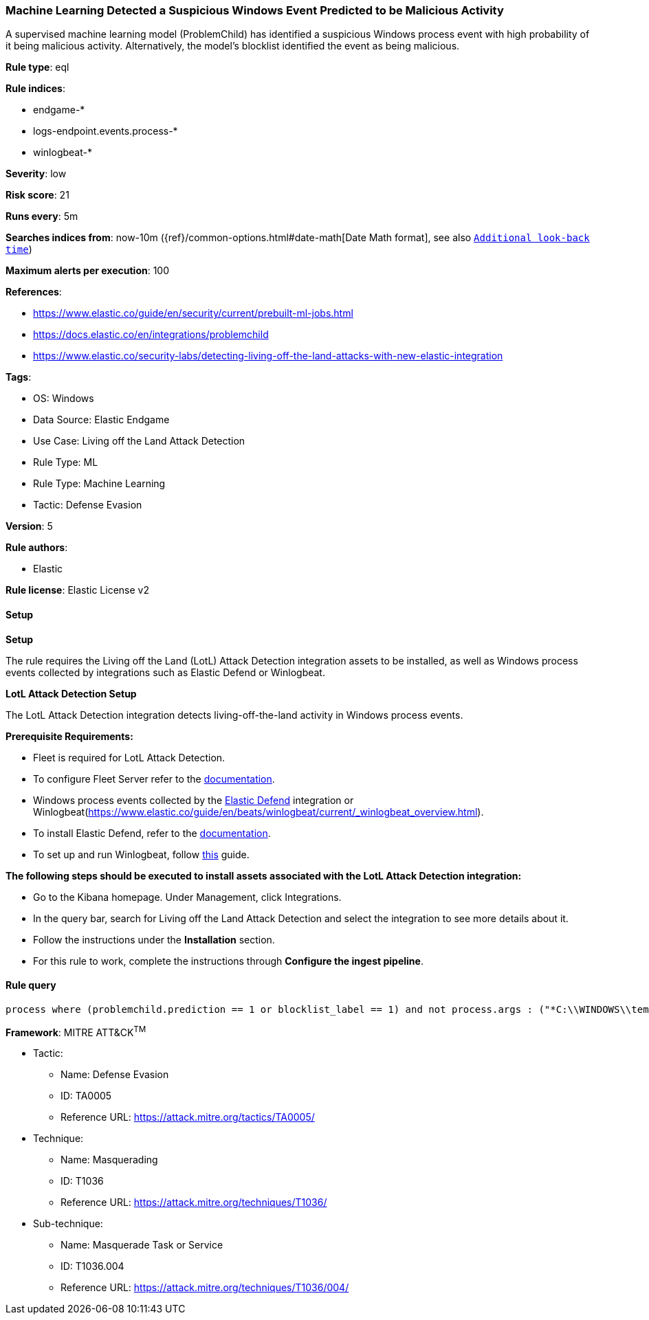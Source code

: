 [[machine-learning-detected-a-suspicious-windows-event-predicted-to-be-malicious-activity]]
=== Machine Learning Detected a Suspicious Windows Event Predicted to be Malicious Activity

A supervised machine learning model (ProblemChild) has identified a suspicious Windows process event with high probability of it being malicious activity. Alternatively, the model's blocklist identified the event as being malicious.

*Rule type*: eql

*Rule indices*: 

* endgame-*
* logs-endpoint.events.process-*
* winlogbeat-*

*Severity*: low

*Risk score*: 21

*Runs every*: 5m

*Searches indices from*: now-10m ({ref}/common-options.html#date-math[Date Math format], see also <<rule-schedule, `Additional look-back time`>>)

*Maximum alerts per execution*: 100

*References*: 

* https://www.elastic.co/guide/en/security/current/prebuilt-ml-jobs.html
* https://docs.elastic.co/en/integrations/problemchild
* https://www.elastic.co/security-labs/detecting-living-off-the-land-attacks-with-new-elastic-integration

*Tags*: 

* OS: Windows
* Data Source: Elastic Endgame
* Use Case: Living off the Land Attack Detection
* Rule Type: ML
* Rule Type: Machine Learning
* Tactic: Defense Evasion

*Version*: 5

*Rule authors*: 

* Elastic

*Rule license*: Elastic License v2


==== Setup



*Setup*


The rule requires the Living off the Land (LotL) Attack Detection integration assets to be installed, as well as Windows process events collected by integrations such as Elastic Defend or Winlogbeat.  


*LotL Attack Detection Setup*

The LotL Attack Detection integration detects living-off-the-land activity in Windows process events.


*Prerequisite Requirements:*

- Fleet is required for LotL Attack Detection.
- To configure Fleet Server refer to the https://www.elastic.co/guide/en/fleet/current/fleet-server.html[documentation].
- Windows process events collected by the https://docs.elastic.co/en/integrations/endpoint[Elastic Defend] integration or Winlogbeat(https://www.elastic.co/guide/en/beats/winlogbeat/current/_winlogbeat_overview.html).
- To install Elastic Defend, refer to the https://www.elastic.co/guide/en/security/current/install-endpoint.html[documentation].
- To set up and run Winlogbeat, follow https://www.elastic.co/guide/en/beats/winlogbeat/current/winlogbeat-installation-configuration.html[this] guide.


*The following steps should be executed to install assets associated with the LotL Attack Detection integration:*

- Go to the Kibana homepage. Under Management, click Integrations.
- In the query bar, search for Living off the Land Attack Detection and select the integration to see more details about it.
- Follow the instructions under the **Installation** section.
- For this rule to work, complete the instructions through **Configure the ingest pipeline**.


==== Rule query


[source, js]
----------------------------------
process where (problemchild.prediction == 1 or blocklist_label == 1) and not process.args : ("*C:\\WINDOWS\\temp\\nessus_*.txt*", "*C:\\WINDOWS\\temp\\nessus_*.tmp*")

----------------------------------

*Framework*: MITRE ATT&CK^TM^

* Tactic:
** Name: Defense Evasion
** ID: TA0005
** Reference URL: https://attack.mitre.org/tactics/TA0005/
* Technique:
** Name: Masquerading
** ID: T1036
** Reference URL: https://attack.mitre.org/techniques/T1036/
* Sub-technique:
** Name: Masquerade Task or Service
** ID: T1036.004
** Reference URL: https://attack.mitre.org/techniques/T1036/004/
